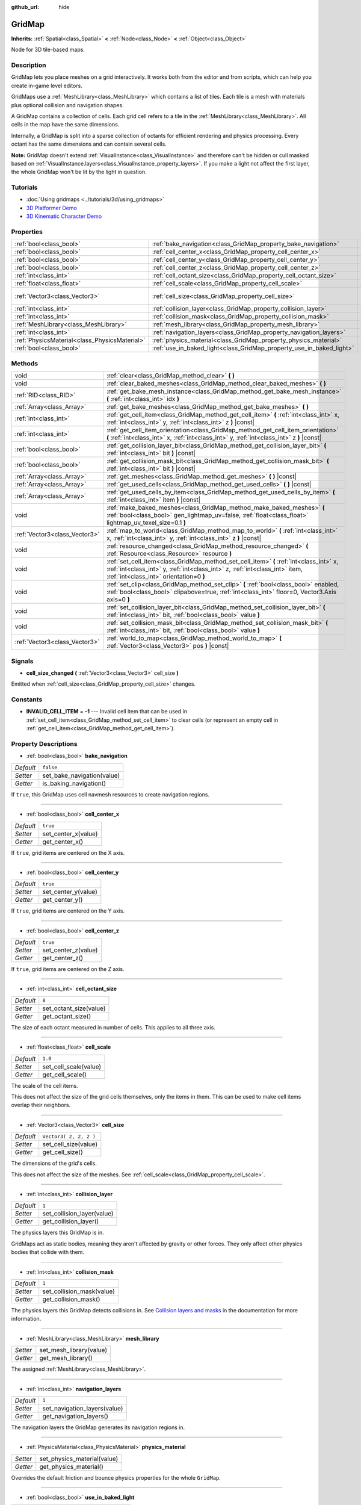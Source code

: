 :github_url: hide

.. DO NOT EDIT THIS FILE!!!
.. Generated automatically from Godot engine sources.
.. Generator: https://github.com/godotengine/godot/tree/3.5/doc/tools/make_rst.py.
.. XML source: https://github.com/godotengine/godot/tree/3.5/modules/gridmap/doc_classes/GridMap.xml.

.. _class_GridMap:

GridMap
=======

**Inherits:** :ref:`Spatial<class_Spatial>` **<** :ref:`Node<class_Node>` **<** :ref:`Object<class_Object>`

Node for 3D tile-based maps.

Description
-----------

GridMap lets you place meshes on a grid interactively. It works both from the editor and from scripts, which can help you create in-game level editors.

GridMaps use a :ref:`MeshLibrary<class_MeshLibrary>` which contains a list of tiles. Each tile is a mesh with materials plus optional collision and navigation shapes.

A GridMap contains a collection of cells. Each grid cell refers to a tile in the :ref:`MeshLibrary<class_MeshLibrary>`. All cells in the map have the same dimensions.

Internally, a GridMap is split into a sparse collection of octants for efficient rendering and physics processing. Every octant has the same dimensions and can contain several cells.

\ **Note:** GridMap doesn't extend :ref:`VisualInstance<class_VisualInstance>` and therefore can't be hidden or cull masked based on :ref:`VisualInstance.layers<class_VisualInstance_property_layers>`. If you make a light not affect the first layer, the whole GridMap won't be lit by the light in question.

Tutorials
---------

- :doc:`Using gridmaps <../tutorials/3d/using_gridmaps>`

- `3D Platformer Demo <https://godotengine.org/asset-library/asset/125>`__

- `3D Kinematic Character Demo <https://godotengine.org/asset-library/asset/126>`__

Properties
----------

+-----------------------------------------------+----------------------------------------------------------------------+------------------------+
| :ref:`bool<class_bool>`                       | :ref:`bake_navigation<class_GridMap_property_bake_navigation>`       | ``false``              |
+-----------------------------------------------+----------------------------------------------------------------------+------------------------+
| :ref:`bool<class_bool>`                       | :ref:`cell_center_x<class_GridMap_property_cell_center_x>`           | ``true``               |
+-----------------------------------------------+----------------------------------------------------------------------+------------------------+
| :ref:`bool<class_bool>`                       | :ref:`cell_center_y<class_GridMap_property_cell_center_y>`           | ``true``               |
+-----------------------------------------------+----------------------------------------------------------------------+------------------------+
| :ref:`bool<class_bool>`                       | :ref:`cell_center_z<class_GridMap_property_cell_center_z>`           | ``true``               |
+-----------------------------------------------+----------------------------------------------------------------------+------------------------+
| :ref:`int<class_int>`                         | :ref:`cell_octant_size<class_GridMap_property_cell_octant_size>`     | ``8``                  |
+-----------------------------------------------+----------------------------------------------------------------------+------------------------+
| :ref:`float<class_float>`                     | :ref:`cell_scale<class_GridMap_property_cell_scale>`                 | ``1.0``                |
+-----------------------------------------------+----------------------------------------------------------------------+------------------------+
| :ref:`Vector3<class_Vector3>`                 | :ref:`cell_size<class_GridMap_property_cell_size>`                   | ``Vector3( 2, 2, 2 )`` |
+-----------------------------------------------+----------------------------------------------------------------------+------------------------+
| :ref:`int<class_int>`                         | :ref:`collision_layer<class_GridMap_property_collision_layer>`       | ``1``                  |
+-----------------------------------------------+----------------------------------------------------------------------+------------------------+
| :ref:`int<class_int>`                         | :ref:`collision_mask<class_GridMap_property_collision_mask>`         | ``1``                  |
+-----------------------------------------------+----------------------------------------------------------------------+------------------------+
| :ref:`MeshLibrary<class_MeshLibrary>`         | :ref:`mesh_library<class_GridMap_property_mesh_library>`             |                        |
+-----------------------------------------------+----------------------------------------------------------------------+------------------------+
| :ref:`int<class_int>`                         | :ref:`navigation_layers<class_GridMap_property_navigation_layers>`   | ``1``                  |
+-----------------------------------------------+----------------------------------------------------------------------+------------------------+
| :ref:`PhysicsMaterial<class_PhysicsMaterial>` | :ref:`physics_material<class_GridMap_property_physics_material>`     |                        |
+-----------------------------------------------+----------------------------------------------------------------------+------------------------+
| :ref:`bool<class_bool>`                       | :ref:`use_in_baked_light<class_GridMap_property_use_in_baked_light>` | ``false``              |
+-----------------------------------------------+----------------------------------------------------------------------+------------------------+

Methods
-------

+-------------------------------+-----------------------------------------------------------------------------------------------------------------------------------------------------------------------------------------------------------------+
| void                          | :ref:`clear<class_GridMap_method_clear>` **(** **)**                                                                                                                                                            |
+-------------------------------+-----------------------------------------------------------------------------------------------------------------------------------------------------------------------------------------------------------------+
| void                          | :ref:`clear_baked_meshes<class_GridMap_method_clear_baked_meshes>` **(** **)**                                                                                                                                  |
+-------------------------------+-----------------------------------------------------------------------------------------------------------------------------------------------------------------------------------------------------------------+
| :ref:`RID<class_RID>`         | :ref:`get_bake_mesh_instance<class_GridMap_method_get_bake_mesh_instance>` **(** :ref:`int<class_int>` idx **)**                                                                                                |
+-------------------------------+-----------------------------------------------------------------------------------------------------------------------------------------------------------------------------------------------------------------+
| :ref:`Array<class_Array>`     | :ref:`get_bake_meshes<class_GridMap_method_get_bake_meshes>` **(** **)**                                                                                                                                        |
+-------------------------------+-----------------------------------------------------------------------------------------------------------------------------------------------------------------------------------------------------------------+
| :ref:`int<class_int>`         | :ref:`get_cell_item<class_GridMap_method_get_cell_item>` **(** :ref:`int<class_int>` x, :ref:`int<class_int>` y, :ref:`int<class_int>` z **)** |const|                                                          |
+-------------------------------+-----------------------------------------------------------------------------------------------------------------------------------------------------------------------------------------------------------------+
| :ref:`int<class_int>`         | :ref:`get_cell_item_orientation<class_GridMap_method_get_cell_item_orientation>` **(** :ref:`int<class_int>` x, :ref:`int<class_int>` y, :ref:`int<class_int>` z **)** |const|                                  |
+-------------------------------+-----------------------------------------------------------------------------------------------------------------------------------------------------------------------------------------------------------------+
| :ref:`bool<class_bool>`       | :ref:`get_collision_layer_bit<class_GridMap_method_get_collision_layer_bit>` **(** :ref:`int<class_int>` bit **)** |const|                                                                                      |
+-------------------------------+-----------------------------------------------------------------------------------------------------------------------------------------------------------------------------------------------------------------+
| :ref:`bool<class_bool>`       | :ref:`get_collision_mask_bit<class_GridMap_method_get_collision_mask_bit>` **(** :ref:`int<class_int>` bit **)** |const|                                                                                        |
+-------------------------------+-----------------------------------------------------------------------------------------------------------------------------------------------------------------------------------------------------------------+
| :ref:`Array<class_Array>`     | :ref:`get_meshes<class_GridMap_method_get_meshes>` **(** **)** |const|                                                                                                                                          |
+-------------------------------+-----------------------------------------------------------------------------------------------------------------------------------------------------------------------------------------------------------------+
| :ref:`Array<class_Array>`     | :ref:`get_used_cells<class_GridMap_method_get_used_cells>` **(** **)** |const|                                                                                                                                  |
+-------------------------------+-----------------------------------------------------------------------------------------------------------------------------------------------------------------------------------------------------------------+
| :ref:`Array<class_Array>`     | :ref:`get_used_cells_by_item<class_GridMap_method_get_used_cells_by_item>` **(** :ref:`int<class_int>` item **)** |const|                                                                                       |
+-------------------------------+-----------------------------------------------------------------------------------------------------------------------------------------------------------------------------------------------------------------+
| void                          | :ref:`make_baked_meshes<class_GridMap_method_make_baked_meshes>` **(** :ref:`bool<class_bool>` gen_lightmap_uv=false, :ref:`float<class_float>` lightmap_uv_texel_size=0.1 **)**                                |
+-------------------------------+-----------------------------------------------------------------------------------------------------------------------------------------------------------------------------------------------------------------+
| :ref:`Vector3<class_Vector3>` | :ref:`map_to_world<class_GridMap_method_map_to_world>` **(** :ref:`int<class_int>` x, :ref:`int<class_int>` y, :ref:`int<class_int>` z **)** |const|                                                            |
+-------------------------------+-----------------------------------------------------------------------------------------------------------------------------------------------------------------------------------------------------------------+
| void                          | :ref:`resource_changed<class_GridMap_method_resource_changed>` **(** :ref:`Resource<class_Resource>` resource **)**                                                                                             |
+-------------------------------+-----------------------------------------------------------------------------------------------------------------------------------------------------------------------------------------------------------------+
| void                          | :ref:`set_cell_item<class_GridMap_method_set_cell_item>` **(** :ref:`int<class_int>` x, :ref:`int<class_int>` y, :ref:`int<class_int>` z, :ref:`int<class_int>` item, :ref:`int<class_int>` orientation=0 **)** |
+-------------------------------+-----------------------------------------------------------------------------------------------------------------------------------------------------------------------------------------------------------------+
| void                          | :ref:`set_clip<class_GridMap_method_set_clip>` **(** :ref:`bool<class_bool>` enabled, :ref:`bool<class_bool>` clipabove=true, :ref:`int<class_int>` floor=0, Vector3.Axis axis=0 **)**                          |
+-------------------------------+-----------------------------------------------------------------------------------------------------------------------------------------------------------------------------------------------------------------+
| void                          | :ref:`set_collision_layer_bit<class_GridMap_method_set_collision_layer_bit>` **(** :ref:`int<class_int>` bit, :ref:`bool<class_bool>` value **)**                                                               |
+-------------------------------+-----------------------------------------------------------------------------------------------------------------------------------------------------------------------------------------------------------------+
| void                          | :ref:`set_collision_mask_bit<class_GridMap_method_set_collision_mask_bit>` **(** :ref:`int<class_int>` bit, :ref:`bool<class_bool>` value **)**                                                                 |
+-------------------------------+-----------------------------------------------------------------------------------------------------------------------------------------------------------------------------------------------------------------+
| :ref:`Vector3<class_Vector3>` | :ref:`world_to_map<class_GridMap_method_world_to_map>` **(** :ref:`Vector3<class_Vector3>` pos **)** |const|                                                                                                    |
+-------------------------------+-----------------------------------------------------------------------------------------------------------------------------------------------------------------------------------------------------------------+

Signals
-------

.. _class_GridMap_signal_cell_size_changed:

- **cell_size_changed** **(** :ref:`Vector3<class_Vector3>` cell_size **)**

Emitted when :ref:`cell_size<class_GridMap_property_cell_size>` changes.

Constants
---------

.. _class_GridMap_constant_INVALID_CELL_ITEM:

- **INVALID_CELL_ITEM** = **-1** --- Invalid cell item that can be used in :ref:`set_cell_item<class_GridMap_method_set_cell_item>` to clear cells (or represent an empty cell in :ref:`get_cell_item<class_GridMap_method_get_cell_item>`).

Property Descriptions
---------------------

.. _class_GridMap_property_bake_navigation:

- :ref:`bool<class_bool>` **bake_navigation**

+-----------+----------------------------+
| *Default* | ``false``                  |
+-----------+----------------------------+
| *Setter*  | set_bake_navigation(value) |
+-----------+----------------------------+
| *Getter*  | is_baking_navigation()     |
+-----------+----------------------------+

If ``true``, this GridMap uses cell navmesh resources to create navigation regions.

----

.. _class_GridMap_property_cell_center_x:

- :ref:`bool<class_bool>` **cell_center_x**

+-----------+---------------------+
| *Default* | ``true``            |
+-----------+---------------------+
| *Setter*  | set_center_x(value) |
+-----------+---------------------+
| *Getter*  | get_center_x()      |
+-----------+---------------------+

If ``true``, grid items are centered on the X axis.

----

.. _class_GridMap_property_cell_center_y:

- :ref:`bool<class_bool>` **cell_center_y**

+-----------+---------------------+
| *Default* | ``true``            |
+-----------+---------------------+
| *Setter*  | set_center_y(value) |
+-----------+---------------------+
| *Getter*  | get_center_y()      |
+-----------+---------------------+

If ``true``, grid items are centered on the Y axis.

----

.. _class_GridMap_property_cell_center_z:

- :ref:`bool<class_bool>` **cell_center_z**

+-----------+---------------------+
| *Default* | ``true``            |
+-----------+---------------------+
| *Setter*  | set_center_z(value) |
+-----------+---------------------+
| *Getter*  | get_center_z()      |
+-----------+---------------------+

If ``true``, grid items are centered on the Z axis.

----

.. _class_GridMap_property_cell_octant_size:

- :ref:`int<class_int>` **cell_octant_size**

+-----------+------------------------+
| *Default* | ``8``                  |
+-----------+------------------------+
| *Setter*  | set_octant_size(value) |
+-----------+------------------------+
| *Getter*  | get_octant_size()      |
+-----------+------------------------+

The size of each octant measured in number of cells. This applies to all three axis.

----

.. _class_GridMap_property_cell_scale:

- :ref:`float<class_float>` **cell_scale**

+-----------+-----------------------+
| *Default* | ``1.0``               |
+-----------+-----------------------+
| *Setter*  | set_cell_scale(value) |
+-----------+-----------------------+
| *Getter*  | get_cell_scale()      |
+-----------+-----------------------+

The scale of the cell items.

This does not affect the size of the grid cells themselves, only the items in them. This can be used to make cell items overlap their neighbors.

----

.. _class_GridMap_property_cell_size:

- :ref:`Vector3<class_Vector3>` **cell_size**

+-----------+------------------------+
| *Default* | ``Vector3( 2, 2, 2 )`` |
+-----------+------------------------+
| *Setter*  | set_cell_size(value)   |
+-----------+------------------------+
| *Getter*  | get_cell_size()        |
+-----------+------------------------+

The dimensions of the grid's cells.

This does not affect the size of the meshes. See :ref:`cell_scale<class_GridMap_property_cell_scale>`.

----

.. _class_GridMap_property_collision_layer:

- :ref:`int<class_int>` **collision_layer**

+-----------+----------------------------+
| *Default* | ``1``                      |
+-----------+----------------------------+
| *Setter*  | set_collision_layer(value) |
+-----------+----------------------------+
| *Getter*  | get_collision_layer()      |
+-----------+----------------------------+

The physics layers this GridMap is in.

GridMaps act as static bodies, meaning they aren't affected by gravity or other forces. They only affect other physics bodies that collide with them.

----

.. _class_GridMap_property_collision_mask:

- :ref:`int<class_int>` **collision_mask**

+-----------+---------------------------+
| *Default* | ``1``                     |
+-----------+---------------------------+
| *Setter*  | set_collision_mask(value) |
+-----------+---------------------------+
| *Getter*  | get_collision_mask()      |
+-----------+---------------------------+

The physics layers this GridMap detects collisions in. See `Collision layers and masks <../tutorials/physics/physics_introduction.html#collision-layers-and-masks>`__ in the documentation for more information.

----

.. _class_GridMap_property_mesh_library:

- :ref:`MeshLibrary<class_MeshLibrary>` **mesh_library**

+----------+-------------------------+
| *Setter* | set_mesh_library(value) |
+----------+-------------------------+
| *Getter* | get_mesh_library()      |
+----------+-------------------------+

The assigned :ref:`MeshLibrary<class_MeshLibrary>`.

----

.. _class_GridMap_property_navigation_layers:

- :ref:`int<class_int>` **navigation_layers**

+-----------+------------------------------+
| *Default* | ``1``                        |
+-----------+------------------------------+
| *Setter*  | set_navigation_layers(value) |
+-----------+------------------------------+
| *Getter*  | get_navigation_layers()      |
+-----------+------------------------------+

The navigation layers the GridMap generates its navigation regions in.

----

.. _class_GridMap_property_physics_material:

- :ref:`PhysicsMaterial<class_PhysicsMaterial>` **physics_material**

+----------+-----------------------------+
| *Setter* | set_physics_material(value) |
+----------+-----------------------------+
| *Getter* | get_physics_material()      |
+----------+-----------------------------+

Overrides the default friction and bounce physics properties for the whole ``GridMap``.

----

.. _class_GridMap_property_use_in_baked_light:

- :ref:`bool<class_bool>` **use_in_baked_light**

+-----------+-------------------------------+
| *Default* | ``false``                     |
+-----------+-------------------------------+
| *Setter*  | set_use_in_baked_light(value) |
+-----------+-------------------------------+
| *Getter*  | get_use_in_baked_light()      |
+-----------+-------------------------------+

Controls whether this GridMap will be baked in a :ref:`BakedLightmap<class_BakedLightmap>` or not.

Method Descriptions
-------------------

.. _class_GridMap_method_clear:

- void **clear** **(** **)**

Clear all cells.

----

.. _class_GridMap_method_clear_baked_meshes:

- void **clear_baked_meshes** **(** **)**

----

.. _class_GridMap_method_get_bake_mesh_instance:

- :ref:`RID<class_RID>` **get_bake_mesh_instance** **(** :ref:`int<class_int>` idx **)**

----

.. _class_GridMap_method_get_bake_meshes:

- :ref:`Array<class_Array>` **get_bake_meshes** **(** **)**

Returns an array of :ref:`ArrayMesh<class_ArrayMesh>`\ es and :ref:`Transform<class_Transform>` references of all bake meshes that exist within the current GridMap.

----

.. _class_GridMap_method_get_cell_item:

- :ref:`int<class_int>` **get_cell_item** **(** :ref:`int<class_int>` x, :ref:`int<class_int>` y, :ref:`int<class_int>` z **)** |const|

The :ref:`MeshLibrary<class_MeshLibrary>` item index located at the grid-based X, Y and Z coordinates. If the cell is empty, :ref:`INVALID_CELL_ITEM<class_GridMap_constant_INVALID_CELL_ITEM>` will be returned.

----

.. _class_GridMap_method_get_cell_item_orientation:

- :ref:`int<class_int>` **get_cell_item_orientation** **(** :ref:`int<class_int>` x, :ref:`int<class_int>` y, :ref:`int<class_int>` z **)** |const|

The orientation of the cell at the grid-based X, Y and Z coordinates. -1 is returned if the cell is empty.

----

.. _class_GridMap_method_get_collision_layer_bit:

- :ref:`bool<class_bool>` **get_collision_layer_bit** **(** :ref:`int<class_int>` bit **)** |const|

Returns an individual bit on the :ref:`collision_layer<class_GridMap_property_collision_layer>`.

----

.. _class_GridMap_method_get_collision_mask_bit:

- :ref:`bool<class_bool>` **get_collision_mask_bit** **(** :ref:`int<class_int>` bit **)** |const|

Returns an individual bit on the :ref:`collision_mask<class_GridMap_property_collision_mask>`.

----

.. _class_GridMap_method_get_meshes:

- :ref:`Array<class_Array>` **get_meshes** **(** **)** |const|

Returns an array of :ref:`Transform<class_Transform>` and :ref:`Mesh<class_Mesh>` references corresponding to the non-empty cells in the grid. The transforms are specified in world space.

----

.. _class_GridMap_method_get_used_cells:

- :ref:`Array<class_Array>` **get_used_cells** **(** **)** |const|

Returns an array of :ref:`Vector3<class_Vector3>` with the non-empty cell coordinates in the grid map.

----

.. _class_GridMap_method_get_used_cells_by_item:

- :ref:`Array<class_Array>` **get_used_cells_by_item** **(** :ref:`int<class_int>` item **)** |const|

Returns an array of all cells with the given item index specified in ``item``.

----

.. _class_GridMap_method_make_baked_meshes:

- void **make_baked_meshes** **(** :ref:`bool<class_bool>` gen_lightmap_uv=false, :ref:`float<class_float>` lightmap_uv_texel_size=0.1 **)**

----

.. _class_GridMap_method_map_to_world:

- :ref:`Vector3<class_Vector3>` **map_to_world** **(** :ref:`int<class_int>` x, :ref:`int<class_int>` y, :ref:`int<class_int>` z **)** |const|

Returns the position of a grid cell in the GridMap's local coordinate space.

----

.. _class_GridMap_method_resource_changed:

- void **resource_changed** **(** :ref:`Resource<class_Resource>` resource **)**

----

.. _class_GridMap_method_set_cell_item:

- void **set_cell_item** **(** :ref:`int<class_int>` x, :ref:`int<class_int>` y, :ref:`int<class_int>` z, :ref:`int<class_int>` item, :ref:`int<class_int>` orientation=0 **)**

Sets the mesh index for the cell referenced by its grid-based X, Y and Z coordinates.

A negative item index such as :ref:`INVALID_CELL_ITEM<class_GridMap_constant_INVALID_CELL_ITEM>` will clear the cell.

Optionally, the item's orientation can be passed. For valid orientation values, see :ref:`Basis.get_orthogonal_index<class_Basis_method_get_orthogonal_index>`.

----

.. _class_GridMap_method_set_clip:

- void **set_clip** **(** :ref:`bool<class_bool>` enabled, :ref:`bool<class_bool>` clipabove=true, :ref:`int<class_int>` floor=0, Vector3.Axis axis=0 **)**

----

.. _class_GridMap_method_set_collision_layer_bit:

- void **set_collision_layer_bit** **(** :ref:`int<class_int>` bit, :ref:`bool<class_bool>` value **)**

Sets an individual bit on the :ref:`collision_layer<class_GridMap_property_collision_layer>`.

----

.. _class_GridMap_method_set_collision_mask_bit:

- void **set_collision_mask_bit** **(** :ref:`int<class_int>` bit, :ref:`bool<class_bool>` value **)**

Sets an individual bit on the :ref:`collision_mask<class_GridMap_property_collision_mask>`.

----

.. _class_GridMap_method_world_to_map:

- :ref:`Vector3<class_Vector3>` **world_to_map** **(** :ref:`Vector3<class_Vector3>` pos **)** |const|

Returns the coordinates of the grid cell containing the given point.

\ ``pos`` should be in the GridMap's local coordinate space.

.. |virtual| replace:: :abbr:`virtual (This method should typically be overridden by the user to have any effect.)`
.. |const| replace:: :abbr:`const (This method has no side effects. It doesn't modify any of the instance's member variables.)`
.. |vararg| replace:: :abbr:`vararg (This method accepts any number of arguments after the ones described here.)`
